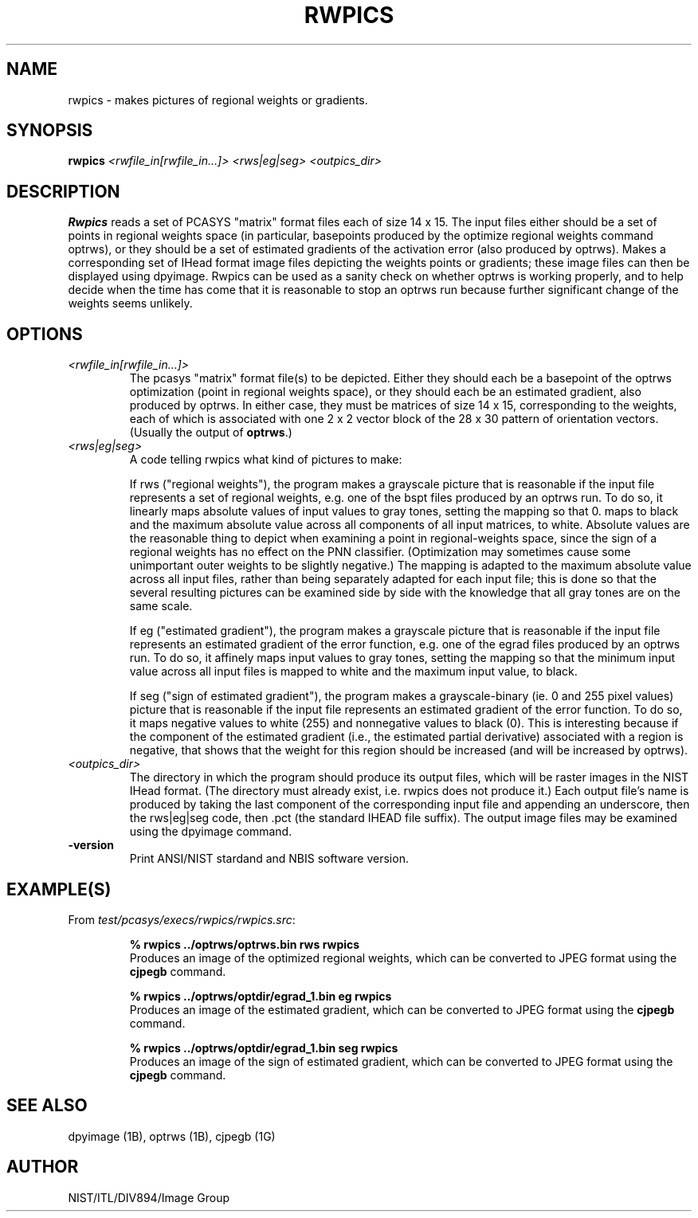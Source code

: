 .\" @(#)rwpics.1 2008/10/02 NIST
.\" I Image Group
.\" G. T. Candela & Craig I. Watson
.\"
.TH RWPICS 1B "02 October 2008" "NIST" "NBIS Reference Manual"
.SH NAME
rwpics \- makes pictures of regional weights or gradients.
.SH SYNOPSIS
.B rwpics
.I <rwfile_in[rwfile_in...]> <rws|eg|seg> <outpics_dir>
.SH DESCRIPTION
.B Rwpics
reads a set of PCASYS "matrix" format files each of size 14 x 15.  The
input files either should be a set of points in regional weights space
(in particular, basepoints produced by the optimize regional weights
command optrws), or they should be a set of estimated gradients of the
activation error (also produced by optrws).  Makes a corresponding set
of IHead format image files depicting the weights points or
gradients; these image files can then be displayed using dpyimage.
Rwpics can be used as a sanity check on whether optrws is
working properly, and to help decide when the time has come that it is
reasonable to stop an optrws run because further significant change of
the weights seems unlikely.
.SH OPTIONS
.TP
.I <rwfile_in[rwfile_in...]>
The pcasys "matrix" format file(s) to be depicted.  Either they should
each be a basepoint of the optrws optimization (point in
regional weights space), or they should each be an estimated
gradient, also produced by optrws.  In either case, they must
be matrices of size 14 x 15, corresponding to the weights, each of
which is associated with one 2 x 2 vector block of the 28 x 30
pattern of orientation vectors. (Usually the output of \fBoptrws\fR.)
.TP
.I <rws|eg|seg>
A code telling rwpics what kind of pictures to make:

If rws ("regional weights"), the program makes a grayscale picture
that is reasonable if the input file represents a set of regional
weights, e.g. one of the bspt files produced by an optrws run.  To do
so, it linearly maps absolute values of input values to gray tones,
setting the mapping so that 0. maps to black and the maximum absolute
value across all components of all input matrices, to white.  Absolute
values are the reasonable thing to depict when examining a point in
regional-weights space, since the sign of a regional weights has no
effect on the PNN classifier.  (Optimization may sometimes cause some
unimportant outer weights to be slightly negative.)  The mapping is
adapted to the maximum absolute value across all input files, rather
than being separately adapted for each input file; this is done so
that the several resulting pictures can be examined side by side with
the knowledge that all gray tones are on the same scale.

If eg ("estimated gradient"), the program makes a grayscale picture
that is reasonable if the input file represents an estimated gradient
of the error function, e.g. one of the egrad files produced by an
optrws run.  To do so, it affinely maps input values to gray tones,
setting the mapping so that the minimum input value across all input
files is mapped to white and the maximum input value, to black.

If seg ("sign of estimated gradient"), the program makes a
grayscale-binary (ie. 0 and 255 pixel values) picture that is
reasonable if the input file represents an estimated gradient
of the error function.  To do so, it maps negative values to white (255)
and nonnegative values to black (0).  This is interesting because if
the component of the estimated gradient (i.e., the estimated partial
derivative) associated with a region is negative, that shows that the
weight for this region should be increased (and will be increased by
optrws).
.TP
.I <outpics_dir>
The directory in which the program should produce its output files,
which will be raster images in the NIST IHead format.  (The directory
must already exist, i.e. rwpics does not produce it.) Each output
file's name is produced by taking the last component of the
corresponding input file and appending an underscore, then the
rws|eg|seg code, then .pct (the standard IHEAD file suffix).  The
output image files may be examined using the dpyimage command.
.TP
\fB-version
\fRPrint ANSI/NIST stardand and NBIS software version.

.SH EXAMPLE(S)
From \fItest/pcasys/execs/rwpics/rwpics.src\fR:
.PP
.RS
.B % rwpics ../optrws/optrws.bin rws rwpics
.br
Produces an image of the optimized regional weights, which
can be converted to JPEG format using the \fBcjpegb\fR command.
.PP
.B % rwpics ../optrws/optdir/egrad_1.bin eg rwpics
.br
Produces an image of the estimated gradient, which
can be converted to JPEG format using the \fBcjpegb\fR command.
.PP
.B % rwpics ../optrws/optdir/egrad_1.bin seg rwpics
.br
Produces an image of the sign of estimated gradient, which
can be converted to JPEG format using the \fBcjpegb\fR command.
.SH "SEE ALSO"
dpyimage (1B), optrws (1B), cjpegb (1G)

.SH AUTHOR
NIST/ITL/DIV894/Image Group
